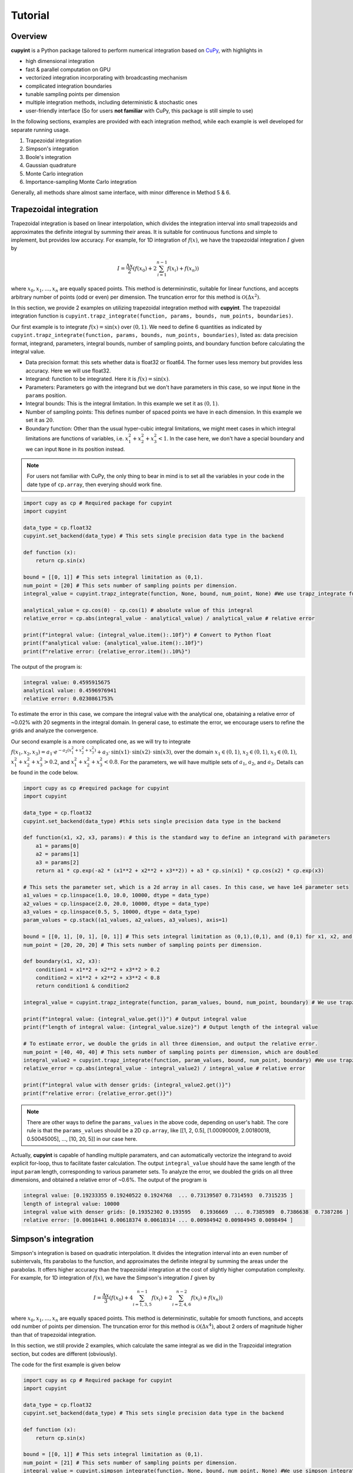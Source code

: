 Tutorial
=====

Overview
--------
**cupyint** is a Python package tailored to perform numerical integration based on `CuPy <https://cupy.dev/>`_, with highlights in

* high dimensional integration  
* fast & parallel computation on GPU  
* vectorized integration incorporating with broadcasting mechanism  
* complicated integration boundaries  
* tunable sampling points per dimension  
* multiple integration methods, including deterministic & stochastic ones  
* user-friendly interface  (So for users **not familiar** with CuPy, this package is still simple to use)


In the following sections, examples are provided with each integration method, while each example is well developed for separate running usage.

1. Trapezoidal integration  
2. Simpson's integration  
3. Boole's integration  
4. Gaussian quadrature  
5. Monte Carlo integration  
6. Importance-sampling Monte Carlo integration  

Generally, all methods share almost same interface, with minor difference in Method 5 & 6.

Trapezoidal integration
--------
 
Trapezoidal integration is based on linear interpolation, which divides the integration interval into small trapezoids and approximates the definite integral by summing their areas. It is suitable for continuous functions and simple to implement, but provides low accuracy. For example, for 1D integration of :math:`f(x)`, we have the trapezoidal integration :math:`I` given by

.. math::

   I = \frac{\Delta x}{2} \left( f(x_0) + 2\sum_{i=1}^{n-1} f(x_i) + f(x_n) \right)

where :math:`x_0, x_1,...,x_n` are equally spaced points. This method is determininstic, suitable for linear functions, and accepts arbitrary number of points (odd or even) per dimension. The truncation error for this method is :math:`\mathcal{O}(\Delta x^2)`.

In this section, we provide 2 examples on utilizing trapezoidal integration method with **cupyint**. The trapezoidal integration function is ``cupyint.trapz_integrate(function, params, bounds, num_points, boundaries)``.

Our first example is to integrate :math:`f(x)=\mathrm{sin}(x)` over :math:`(0,1)`. We need to define 6 quantities as indicated by ``cupyint.trapz_integrate(function, params, bounds, num_points, boundaries)``, listed as: data precision format, integrand, parameters, integral bounds, number of sampling points, and boundary function before calculating the integral value.  

* Data precision format: this sets whether data is float32 or float64. The former uses less memory but provides less accuracy. Here we will use float32.  
* Integrand: function to be integrated. Here it is :math:`f(x)=\mathrm{sin}(x)`.  
* Parameters: Parameters go with the integrand but we don't have parameters in this case, so we input ``None`` in the ``params`` position.   
* Integral bounds: This is the integral limitation. In this example we set it as :math:`(0,1)`.  
* Number of sampling points: This defines number of spaced points we have in each dimension. In this example we set it as :math:`20`.  
* Boundary function: Other than the usual hyper-cubic integral limitations, we might meet cases in which integral limitations are functions of variables, i.e. :math:`x_1^2+x_2^2+x_3^2<1`. In the case here, we don't have a special boundary and we can input ``None`` in its position instead. 

.. note::

    For users not familiar with CuPy, the only thing to bear in mind is to set all the variables in your code in the date type of ``cp.array``, then everying should work fine.

.. code-block:: python

  import cupy as cp # Required package for cupyint
  import cupyint

  data_type = cp.float32
  cupyint.set_backend(data_type) # This sets single precision data type in the backend

  def function (x):
      return cp.sin(x)

  bound = [[0, 1]] # This sets integral limitation as (0,1).
  num_point = [20] # This sets number of sampling points per dimension.
  integral_value = cupyint.trapz_integrate(function, None, bound, num_point, None) #We use trapz_integrate function

  analytical_value = cp.cos(0) - cp.cos(1) # absolute value of this integral
  relative_error = cp.abs(integral_value - analytical_value) / analytical_value # relative error

  print(f"integral value: {integral_value.item():.10f}") # Convert to Python float
  print(f"analytical value: {analytical_value.item():.10f}") 
  print(f"relative error: {relative_error.item():.10%}")

The output of the program is:

.. code-block:: none 

  integral value: 0.4595915675
  analytical value: 0.4596976941
  relative error: 0.0230861753%

To estimate the error in this case, we compare the integral value with the analytical one, obataining a relative error of ~0.02% with 20 segments in the integral domain. In general case, to estimate the error, we encourage users to refine the grids and analyze the convergence.


Our second example is a more complicated one, as we will try to integrate :math:`f(x_1,x_2,x_3)=a_1\cdot e^{-a_2(x_1^2+x_2^2+x_3^2)}+a_3\cdot\mathrm{sin}(x1)\cdot\mathrm{sin}(x2)\cdot\mathrm{sin}(x3)`, over the domain :math:`x_1\in (0,1)`, :math:`x_2\in (0,1)`, :math:`x_3\in (0,1)`, :math:`x_1^2+x_2^2+x_3^2>0.2`, and :math:`x_1^2+x_2^2+x_3^2<0.8`. For the parameters, we will have multiple sets of :math:`a_1`, :math:`a_2`, and :math:`a_3`. Details can be found in the code below.

.. code-block:: python  

  import cupy as cp #required package for cupyint
  import cupyint
  
  data_type = cp.float32
  cupyint.set_backend(data_type) #this sets single precision data type in the backend
  
  def function(x1, x2, x3, params): # this is the standard way to define an integrand with parameters
      a1 = params[0]
      a2 = params[1]
      a3 = params[2]
      return a1 * cp.exp(-a2 * (x1**2 + x2**2 + x3**2)) + a3 * cp.sin(x1) * cp.cos(x2) * cp.exp(x3)

  # This sets the parameter set, which is a 2d array in all cases. In this case, we have 1e4 parameter sets
  a1_values = cp.linspace(1.0, 10.0, 10000, dtype = data_type)
  a2_values = cp.linspace(2.0, 20.0, 10000, dtype = data_type)
  a3_values = cp.linspace(0.5, 5, 10000, dtype = data_type)
  param_values = cp.stack((a1_values, a2_values, a3_values), axis=1) 

  bound = [[0, 1], [0, 1], [0, 1]] # This sets integral limitation as (0,1),(0,1), and (0,1) for x1, x2, and x3, respectively.
  num_point = [20, 20, 20] # This sets number of sampling points per dimension.
  
  def boundary(x1, x2, x3):
      condition1 = x1**2 + x2**2 + x3**2 > 0.2
      condition2 = x1**2 + x2**2 + x3**2 < 0.8
      return condition1 & condition2
  
  integral_value = cupyint.trapz_integrate(function, param_values, bound, num_point, boundary) # We use trapz_integrate function
  
  print(f"integral value: {integral_value.get()}") # Output integral value
  print(f"length of integral value: {integral_value.size}") # Output length of the integral value

  # To estimate error, we double the grids in all three dimension, and output the relative error.
  num_point = [40, 40, 40] # This sets number of sampling points per dimension, which are doubled
  integral_value2 = cupyint.trapz_integrate(function, param_values, bound, num_point, boundary) #We use trapz_integrate function
  relative_error = cp.abs(integral_value - integral_value2) / integral_value # relative error

  print(f"integral value with denser grids: {integral_value2.get()}") 
  print(f"relative error: {relative_error.get()}")

.. note::

  There are other ways to define the ``params_values`` in the above code, depending on user's habit. The core rule is that the ``params_values`` should be a 2D ``cp.array``, like [[1, 2, 0.5], [1.00090009, 2.00180018, 0.50045005], ..., [10, 20, 5]] in our case here.

Actually, **cupyint** is capable of handling multiple paramaters, and can automatically vectorize the integrand to avoid explicit for-loop, thus to facilitate faster calculation. The output ``integral_value`` should have the same length of the input ``param`` length, corresponding to various parameter sets. To analyze the error, we doubled the grids on all three dimensions, and obtained a relative error of ~0.6%. The output of the program is 

.. code-block:: none  

  integral value: [0.19233355 0.19240522 0.1924768  ... 0.73139507 0.7314593  0.7315235 ]
  length of integral value: 10000
  integral value with denser grids: [0.19352302 0.193595   0.1936669  ... 0.7385989  0.7386638  0.7387286 ]
  relative error: [0.00618441 0.00618374 0.00618314 ... 0.00984942 0.00984945 0.0098494 ]


Simpson's integration
--------

Simpson's integration is based on quadratic interpolation. It divides the integration interval into an even number of subintervals, fits parabolas to the function, and approximates the definite integral by summing the areas under the parabolas. It offers higher accuracy than the trapezoidal integration at the cost of slightly higher computation complexity. For example, for 1D integration of :math:`f(x)`, we have the Simpson's integration :math:`I` given by 

.. math::

   I = \frac{\Delta x}{3} \left( f(x_0) + 4\sum_{i=1,3,5}^{n-1} f(x_i) + 2\sum_{i=2,4,6}^{n-2} f(x_i) + f(x_n) \right)

where :math:`x_0, x_1,...,x_n` are equally spaced points. This method is determininstic, suitable for smooth functions, and accepts odd number of points per dimension. The truncation error for this method is :math:`\mathcal{O}(\Delta x^4)`, about 2 orders of magnitude higher than that of trapezoidal integration. 

In this section, we still provide 2 examples, which calculate the same integral as we did in the Trapzoidal integration section, but codes are different (obviously).

The code for the first example is given below

.. code-block:: python  

  import cupy as cp # Required package for cupyint
  import cupyint
  
  data_type = cp.float32
  cupyint.set_backend(data_type) # This sets single precision data type in the backend
  
  def function (x):
      return cp.sin(x)
  
  bound = [[0, 1]] # This sets integral limitation as (0,1).
  num_point = [21] # This sets number of sampling points per dimension.
  integral_value = cupyint.simpson_integrate(function, None, bound, num_point, None) #We use simpson_integrate function
  
  analytical_value = cp.cos(0) - cp.cos(1) # absolute value of this integral
  relative_error = cp.abs(integral_value - analytical_value) / analytical_value # relative error
  
  print(f"integral value: {integral_value.item():.10f}") # Convert to Python float
  print(f"analytical value: {analytical_value.item():.10f}")
  print(f"relative error: {relative_error.item():.10%}")

The output of the program is 

.. code-block:: none 

  integral value: 0.4596977234
  analytical value: 0.4596976941
  relative error: 0.0000063644%

In the output, we see a relative error of ~0.000006% with 21 segments in the integral domain. This manifests the aforementioned higher accuracy of this method.

The code for the second example is given below

.. code-block:: python  

  import cupy as cp #required package for cupyint
  import cupyint
  
  data_type = cp.float32
  cupyint.set_backend(data_type) #this sets single precision data type in the backend
  
  def function(x1, x2, x3, params): # this is the standard way to define an integrand with parameters
      a1 = params[0]
      a2 = params[1]
      a3 = params[2]
      return a1 * cp.exp(-a2 * (x1**2 + x2**2 + x3**2)) + a3 * cp.sin(x1) * cp.cos(x2) * cp.exp(x3)
  
  # This sets the parameter set, which is a 2d array in all cases. In this case, we have 1e4 parameter sets
  a1_values = cp.linspace(1.0, 10.0, 10000, dtype = data_type)
  a2_values = cp.linspace(2.0, 20.0, 10000, dtype = data_type)
  a3_values = cp.linspace(0.5, 5, 10000, dtype = data_type)
  param_values = cp.stack((a1_values, a2_values, a3_values), axis=1)
  
  bound = [[0, 1], [0, 1], [0, 1]] # This sets integral limitation as (0,1),(0,1), and (0,1) for x1, x2, and x3, respectively.
  num_point = [21, 21, 21] # This sets number of sampling points per dimension.
  
  def boundary(x1, x2, x3):
      condition1 = x1**2 + x2**2 + x3**2 > 0.2
      condition2 = x1**2 + x2**2 + x3**2 < 0.8
      return condition1 & condition2
  
  integral_value = cupyint.simpson_integrate(function, param_values, bound, num_point, boundary) # We use simpson_integrate function
  
  print(f"integral value: {integral_value.get()}") # Output integral value
  print(f"length of integral value: {integral_value.size}") # Output length of the integral value
  
  # To estimate error, we double the grids in all three dimension, and output the relative error.
  num_point = [41, 41, 41] # This sets number of sampling points per dimension, which are doubled
  integral_value2 = cupyint.simpson_integrate(function, param_values, bound, num_point, boundary) #We use simpson_integrate function
  relative_error = cp.abs(integral_value - integral_value2) / integral_value # relative error
  
  print(f"integral value with denser grids: {integral_value2.get()}")
  print(f"relative error: {relative_error.get()}")

The output of this program is

.. code-block:: none 

  integral value: [0.19431727 0.1943896  0.19446182 ... 0.7404201  0.74048513 0.74055004]
  length of integral value: 10000
  integral value with denser grids: [0.19361119 0.19368313 0.19375499 ... 0.7396032  0.73966813 0.73973316]
  relative error: [0.00363363 0.00363427 0.00363483 ... 0.00110327 0.00110333 0.00110307]

Again, we see an improvement of accuracy when doubling the grids.


Boole's integration
--------



Gaussian quadrature
--------


Monte Carlo integration
--------


Importance-sampling Monte Carlo integration  
--------





